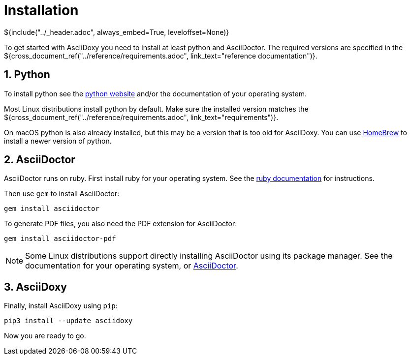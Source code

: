 // Copyright (C) 2019-2020, TomTom (http://tomtom.com).
//
// Licensed under the Apache License, Version 2.0 (the "License");
// you may not use this file except in compliance with the License.
// You may obtain a copy of the License at
//
//   http://www.apache.org/licenses/LICENSE-2.0
//
// Unless required by applicable law or agreed to in writing, software
// distributed under the License is distributed on an "AS IS" BASIS,
// WITHOUT WARRANTIES OR CONDITIONS OF ANY KIND, either express or implied.
// See the License for the specific language governing permissions and
// limitations under the License.
= Installation
${include("../_header.adoc", always_embed=True, leveloffset=None)}

To get started with AsciiDoxy you need to install at least python and AsciiDoctor. The required
versions are specified in the ${cross_document_ref("../reference/requirements.adoc",
link_text="reference documentation")}.

:sectnums:
== Python

To install python see the https://www.python.org/[python website] and/or the documentation of your
operating system.

Most Linux distributions install python by default. Make sure the installed version matches the
${cross_document_ref("../reference/requirements.adoc", link_text="requirements")}.

On macOS python is also already installed, but this may be a version that is too old for AsciiDoxy.
You can use https://brew.sh[HomeBrew] to install a newer version of python.

== AsciiDoctor

AsciiDoctor runs on ruby. First install ruby for your operating system. See the
https://www.ruby-lang.org/en/[ruby documentation] for instructions.

Then use `gem` to install AsciiDoctor:

[source,bash]
----
gem install asciidoctor
----

To generate PDF files, you also need the PDF extension for AsciiDoctor:

[source,bash]
----
gem install asciidoctor-pdf
----

[NOTE]
====
Some Linux distributions support directly installing AsciiDoctor using its package manager. See the
documentation for your operating system, or
https://asciidoctor.org/docs/user-manual/#installing-the-asciidoctor-ruby-gem[AsciiDoctor].
====

== AsciiDoxy

Finally, install AsciiDoxy using `pip`:

[source,bash]
----
pip3 install --update asciidoxy
----

Now you are ready to go.
